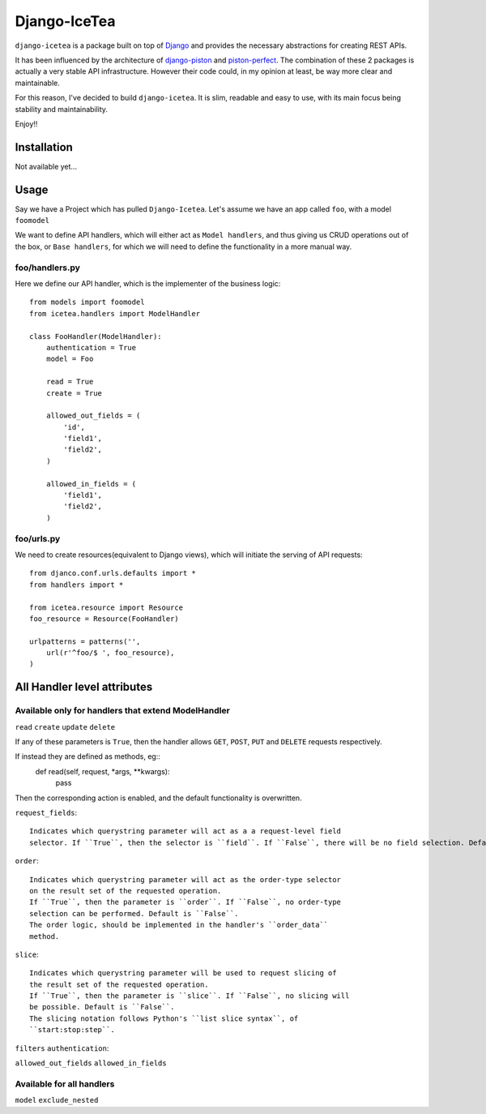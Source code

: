 Django-IceTea
==================

``django-icetea`` is a package built on top of `Django <https://www.djangoproject.com/>`_ and provides the necessary abstractions for creating REST APIs.

It has been influenced by the architecture of `django-piston
<https://bitbucket.org/jespern/django-piston/wiki/Home>`_ and
`piston-perfect <https://github.com/smartpr/piston-perfect>`_. The combination of these 2 packages is actually a very stable
API infrastructure. However their code could, in my opinion at least, be way
more clear and maintainable.

For this reason, I've decided to build ``django-icetea``. It is slim, readable
and easy to use, with its main focus being stability and maintainability.

Enjoy!!

Installation
--------------
Not available yet...

Usage
--------------
Say we have a Project which has pulled ``Django-Icetea``. Let's assume we have
an app called ``foo``, with a model ``foomodel``

We want to define API handlers, which will either act as ``Model handlers``,
and thus giving us CRUD operations out of the box, or ``Base handlers``, for
which we will need to define the functionality in a more manual way.

foo/handlers.py
^^^^^^^^^^^^^^^^^^
Here we define our API handler, which is the implementer of the business
logic::

    from models import foomodel
    from icetea.handlers import ModelHandler

    class FooHandler(ModelHandler):
        authentication = True
        model = Foo

        read = True
        create = True

        allowed_out_fields = (
            'id',
            'field1', 
            'field2',
        )

        allowed_in_fields = (
            'field1',
            'field2',
        )
    
    

foo/urls.py
^^^^^^^^^^^^^^
We need to create resources(equivalent to Django views), which will initiate
the serving of API requests::

    from djanco.conf.urls.defaults import *
    from handlers import *

    from icetea.resource import Resource
    foo_resource = Resource(FooHandler)

    urlpatterns = patterns('',
        url(r'^foo/$ ', foo_resource),
    )


All Handler level attributes
-------------------------------
Available only for handlers that extend ModelHandler
^^^^^^^^^^^^^^^^^^^^^^^^^^^^^^^^^^^^^^^^^^^^^^^^^^^^^^
``read``
``create``
``update``
``delete``

If any of these parameters is ``True``, then the handler allows ``GET``,
``POST``, ``PUT`` and ``DELETE`` requests respectively.

If instead they are defined as methods, eg::
    def read(self, request, *args, **kwargs):
        pass

Then the corresponding action is enabled, and the default functionality is
overwritten.      

``request_fields``::

    Indicates which querystring parameter will act as a a request-level field
    selector. If ``True``, then the selector is ``field``. If ``False``, there will be no field selection. Default is ``True``.

``order``::
    
    Indicates which querystring parameter will act as the order-type selector
    on the result set of the requested operation.
    If ``True``, then the parameter is ``order``. If ``False``, no order-type
    selection can be performed. Default is ``False``.
    The order logic, should be implemented in the handler's ``order_data``
    method.

``slice``::

    Indicates which querystring parameter will be used to request slicing of
    the result set of the requested operation.
    If ``True``, then the parameter is ``slice``. If ``False``, no slicing will
    be possible. Default is ``False``.
    The slicing notation follows Python's ``list slice syntax``, of
    ``start:stop:step``.   

``filters``
``authentication``:

``allowed_out_fields``
``allowed_in_fields``

Available for all handlers
^^^^^^^^^^^^^^^^^^^^^^^^^^^^
``model``
``exclude_nested``






